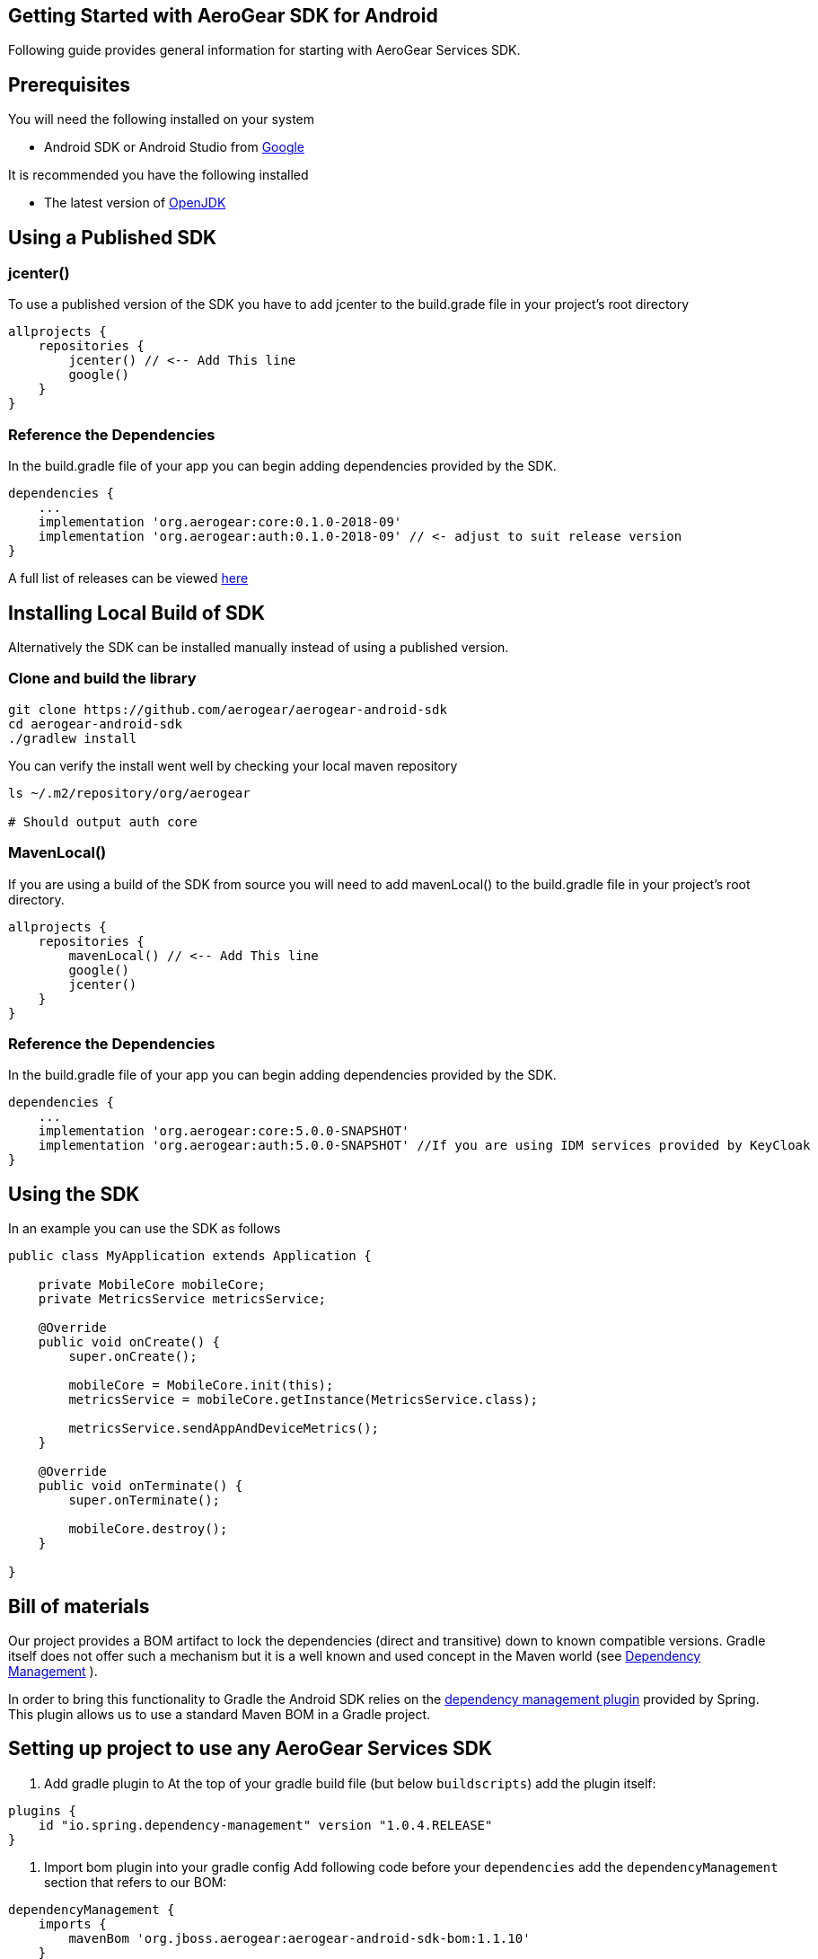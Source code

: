 == Getting Started with AeroGear SDK for Android

Following guide provides general information for starting with AeroGear Services SDK.

== Prerequisites

You will need the following installed on your system  

 * Android SDK or Android Studio from https://developer.android.com/studio/index.html[Google]

It is recommended you have the following installed

 * The latest version of http://openjdk.java.net/install/index.html[OpenJDK]

== Using a Published SDK

=== jcenter()

To use a published version of the SDK you have to add jcenter to the build.grade file in your project's root directory

[source, groovy]
----
allprojects {
    repositories {
        jcenter() // <-- Add This line
        google()
    }
}
----

=== Reference the Dependencies

In the build.gradle file of your app you can begin adding dependencies provided by the SDK.

----
dependencies {
    ...
    implementation 'org.aerogear:core:0.1.0-2018-09'
    implementation 'org.aerogear:auth:0.1.0-2018-09' // <- adjust to suit release version
}
----

A full list of releases can be viewed https://github.com/aerogear/aerogear-android-sdk/releases[here]

== Installing Local Build of SDK

Alternatively the SDK can be installed manually instead of using a published version.

=== Clone and build the library

[source, sh]
----
git clone https://github.com/aerogear/aerogear-android-sdk
cd aerogear-android-sdk
./gradlew install
----

You can verify the install went well by checking your local maven repository

----
ls ~/.m2/repository/org/aerogear

# Should output auth core
----

=== MavenLocal()

If you are using a build of the SDK from source you will need to add mavenLocal() to the build.gradle file in your project's root directory.

[source, groovy]
----
allprojects {
    repositories {
        mavenLocal() // <-- Add This line
        google()
        jcenter()
    }
}
----

=== Reference the Dependencies

In the build.gradle file of your app you can begin adding dependencies provided by the SDK.

----
dependencies {
    ...
    implementation 'org.aerogear:core:5.0.0-SNAPSHOT'
    implementation 'org.aerogear:auth:5.0.0-SNAPSHOT' //If you are using IDM services provided by KeyCloak
}
----

== Using the SDK

In an example you can use the SDK as follows

[source, java]
----

public class MyApplication extends Application {

    private MobileCore mobileCore;
    private MetricsService metricsService;

    @Override
    public void onCreate() {
        super.onCreate();

        mobileCore = MobileCore.init(this);
        metricsService = mobileCore.getInstance(MetricsService.class);

        metricsService.sendAppAndDeviceMetrics();
    }

    @Override
    public void onTerminate() {
        super.onTerminate();

        mobileCore.destroy();
    }

}

----

== Bill of materials

Our project provides a BOM artifact to lock the dependencies (direct and transitive) down to known compatible versions. 
Gradle itself does not offer such a mechanism but it is a well known and used concept in the Maven world (see link:https://maven.apache.org/guides/introduction/introduction-to-dependency-mechanism.html#Dependency_Management[Dependency Management]
).

In order to bring this functionality to Gradle the Android SDK relies on the link:https://github.com/spring-gradle-plugins/dependency-management-plugin[dependency management plugin] provided by Spring. This plugin allows us to use a standard Maven BOM in a Gradle project.

== Setting up project to use any AeroGear Services SDK

1. Add gradle plugin to 
At the top of your gradle build file (but below `buildscripts`) add the plugin itself:

----
plugins {
    id "io.spring.dependency-management" version "1.0.4.RELEASE"
}
----

1. Import bom plugin into your gradle config
Add following code before your `dependencies` add the `dependencyManagement` section that refers to our BOM:

----
dependencyManagement {
    imports {
        mavenBom 'org.jboss.aerogear:aerogear-android-sdk-bom:1.1.10'
    }
}
----

1. In case your project contains multiple modules you need to apply this to all your subprojects. Make sure to apply the previous steps to your parent modules `build.gradle` and wrap the `dependencyManagement` section as follows:

----
subprojects {
    apply plugin: 'io.spring.dependency-management'

    dependencyManagement {
        imports {
            mavenBom 'org.jboss.aerogear:aerogear-android-sdk-bom:1.1.10'
        }
    }
}
----


1. After applying this changes developers can import the dependencies that are listed in the BOM without specifying a version:

----
dependencies {
    implementation group: 'org.aerogear', name: 'core'
}
----

== Importing individual SDK

Please follow individual SDK's documentation to see how to add them to the project

 * link:./auth.adoc[Auth] 

== Certificate Pinning

To implement certificate pinning in the individual SDKs, see link:./certificate-pinning.adoc[the certificate pinning guide].
